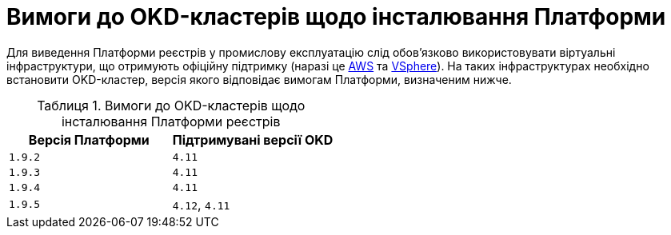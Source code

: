 :toc-title: ЗМІСТ
:toc: auto
:toclevels: 5
:experimental:
:important-caption:     ВАЖЛИВО
:note-caption:          ПРИМІТКА
:tip-caption:           ПІДКАЗКА
:warning-caption:       ПОПЕРЕДЖЕННЯ
:caution-caption:       УВАГА
:example-caption:           Приклад
:figure-caption:            Зображення
:table-caption:             Таблиця
:appendix-caption:          Додаток
:sectnums:
:sectnumlevels: 5
:sectanchors:
:sectlinks:
:partnums:

= Вимоги до OKD-кластерів щодо інсталювання Платформи

Для виведення Платформи реєстрів у промислову експлуатацію слід обов'язково використовувати віртуальні інфраструктури, що отримують офіційну підтримку (наразі це https://aws.amazon.com/[AWS] та https://www.vmware.com/products/vsphere.html[VSphere]). На таких інфраструктурах необхідно встановити OKD-кластер, версія якого відповідає вимогам Платформи, визначеним нижче.

.Вимоги до OKD-кластерів щодо інсталювання Платформи реєстрів
[options="header"]
|===
| +++<b style="font-weight: 700">Версія Платформи<b>+++ | +++<b style="font-weight: 700"> Підтримувані версії OKD <b>+++
| `1.9.2` | `4.11`
| `1.9.3` | `4.11`
| `1.9.4` | `4.11`
| `1.9.5` | `4.12`, `4.11`
|===
